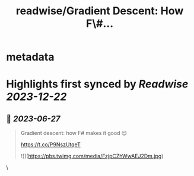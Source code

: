 :PROPERTIES:
:title: readwise/Gradient Descent: How F\#...
:END:


* metadata
:PROPERTIES:
:author: [[Jonas_1ara on Twitter]]
:full-title: "Gradient Descent: How F\#..."
:category: [[tweets]]
:url: https://twitter.com/Jonas_1ara/status/1673343503479259138
:image-url: https://pbs.twimg.com/profile_images/1684474187119992833/rn4_0Yl2.jpg
:END:

* Highlights first synced by [[Readwise]] [[2023-12-22]]
** 📌 [[2023-06-27]]
#+BEGIN_QUOTE
Gradient descent: how F# makes it good 😌 

https://t.co/P9NszUtqeT 

![](https://pbs.twimg.com/media/FzjpCZhWwAEJ2Dm.jpg) 
#+END_QUOTE\